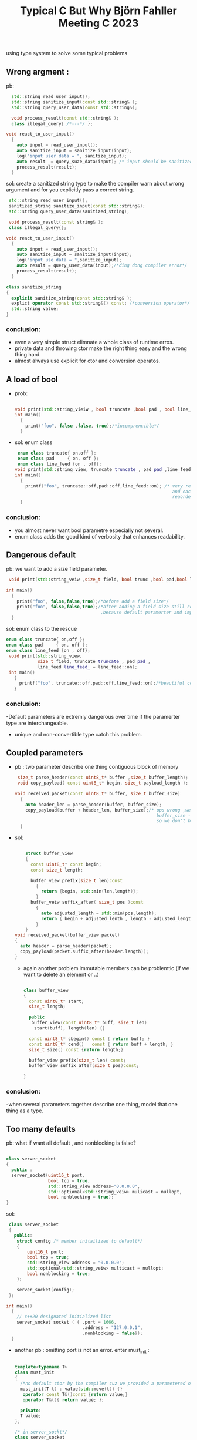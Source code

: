 
#+title: Typical C But Why Björn Fahller Meeting C 2023

using type system to solve some typical problems
** Wrong argment :

pb:
 #+begin_src cpp
  std::string read_user_input();
  std::string sanitize_input(const std::string& );
  std::string query_user_data(const std::string&);

  void process_result(const std::string& );
  class illegal_query{ /*---*/ };

void react_to_user_input()
  {
    auto input = read_user_input();
    auto sanitize_input = sanitize_input(input);
    log("input user data = ", sanitize_input);
    auto result  = query_suze_data(input); /* input should be sanitized*/
    process_result(result);
  }

 #+end_src

 sol: create a sanitized string type to make the compiler warn about wrong argument
     and for you explicitly pass a correct string.
 #+begin_src cpp
 std::string read_user_input();
 sanitized_string sanitize_input(const std::string&);
 std::string query_user_data(sanitized_string);

 void process_result(const string& );
 class illegal_query{};

void react_to_user_input()
  {
    auto input = read_user_input();
    auto sanitize_input = sanitize_input(input);
    log("input use data = ",sanitize_input);
    auto result = query_user_data(input);/*ding dong compiler error*/
    process_result(result);
  }

class sanitize_string
{
  explicit sanitize_string(const std::string& );
  explict operator const std::string&() const; /*conversion operator*/
  std::string value;
}

 #+end_src

*** conclusion:
 - even a very simple struct elimnate a whole class of runtime erros.
 - private data and throwing ctor make the right thing easy and the wrong thing
   hard.
 - almost always use explicit for ctor and conversion operatos.



** A load of bool
 - prob:
   #+begin_src cpp

   void print(std::string_vieiw , bool truncate ,bool pad , bool line_feed);
   int main()
     {
       print("foo", false ,false, true);/*incomprencible*/
     }
   #+end_src

 - sol: enum class
   #+begin_src cpp
    enum class truncate{ on,off };
    enum class pad     { on, off };
    enum class line_feed {on , off};
   void print(std::string_view, truncate truncate_, pad pad_,line_feed line_feed_);
   int main()
     {
       printf("foo", truncate::off,pad::off,line_feed::on); /* very readable
                                                               and each unique type,
                                                               reaordering is a compilation error*/
     }
   #+end_src

*** conclusion:
 - you almost never want bool parametre especially not several.
 - enum class adds the good kind of verbosity that enhances readability.
** Dangerous default

pb: we want to add a size field parameter.
#+begin_src cpp
 void print(std::string_veiw ,size_t field, bool trunc ,bool pad,bool line_feed=true);

int main()
  {
    print("foo", false,false,true);/*before add a field size*/
    print("foo", false,false,true);/*after adding a field size still compile
                                    ,because default paramerter and implcit converions*/
  }
#+end_src

 sol: enum class to the rescue
#+begin_src cpp
  enum class truncate{ on,off };
  enum class pad     { on, off };
  enum class line_feed {on , off};
   void print(std::string_view,
              size_t field, truncate truncate_, pad pad_,
              line_feed line_feed_ = line_feed::on);
   int main()
     {
       printf("foo", truncate::off,pad::off,line_feed::on);/*beautiful compiler error*/
     }
 #+end_src

*** conclusion:
 -Default parameters are extremly dangerous over time if the
 paramerter type are interchangeable.
 - unique and non-convertible type catch this problem.


** Coupled parameters
- pb : two parameter describe one thing contiguous block of memory
  #+begin_src cpp
  size_t parse_header(const uint8_t* buffer ,size_t buffer_length);
  void copy_payload( const uint8_t* begin, size_t payload_length );

 void received_packet(const uint8_t* buffer, size_t buffer_size)
   {
     auto header_len = parse_header(buffer, buffer_size);
     copy_payload(buffer + header_len, buffer_size);/* ops wrong ,we need to pass
                                                       buffer_size - header_lengt
                                                       so we don't buffer overflow*/
   }
  #+end_src

- sol:

  #+begin_src cpp

    struct buffer_view
    {
      const uint8_t* const begin;
      const size_t length;

      buffer_view prefix(size_t len)const
        {
          return {begin, std::min(len,length)};
        }
      buffer_veiw suffix_after( size_t pos )const
        {
          auto adjusted_length = std::min(pos,length);
          return { begin + adjusted_lenth , length - adjusted_length };
        }
    }
void received_packet(buffer_view packet)
{
  auto header = parse_header(packet);
  copy_payload(packet.suffix_after(header.length));
}
  #+end_src

  - again another problem immutable members can be problemtic
    (if we want to delete an element or ..)
    #+begin_src cpp

class buffer_view
{
  const uint8_t* start;
  size_t length;

  public
   buffer_view(const uint8_t* buff, size_t len)
    start(buff), length(len) {}

  const uint8_t* cbegin() const { return buff; }
  const uint8_t* cend()   const { return buff + length; }
  size_t size() const {return length;}

  buffer_view prefix(size_t len) const;
  buffer_view suffix_after(size_t pos)const;

}

    #+end_src

*** conclusion:
 -when several parameters together describe one thing,
 model that one thing as a type.


** Too many defaults
pb: what if want all default , and nonblocking is false?
#+begin_src cpp

 class server_socket
 {
   public :
   server_socket(uint16_t port,
                 bool tcp = true,
                 std::string_view address="0.0.0.0",
                 std::optional<std::string_veiw> mulicast = nullopt,
                 bool nonblocking = true);
 }
#+end_src

 sol:
 #+begin_src cpp
 class server_socket
 {
   public:
    struct config /* member initailized to default*/
    {
        uint16_t port;
        bool tcp = true;
        std::string_view address = "0.0.0.0";
        std::optional<std::string_veiw> multicast = nullopt;
        bool nonblocking = true;
    };

    server_socket(config);
 };

int main()
  {
    // c++20 designated initialized list
    server_socket socket ( { .port = 1666,
                             .address = "127.0.0.1",
                             .nonblocking = false});
  }

 #+end_src

 - another pb : omitting port is not an error.
   enter must_init :
   #+begin_src cpp

   template<typename T>
   class must_init
   {
     /*no default ctor by the compiler cuz we provided a parametered one*/
     must_init(T t) : value(std::move(t)) {}
      operator const T&()const {return value;}
      operator T&(){ return value; };

     private:
     T value;
   };

   /* in server_sockt*/
   class server_socket
   {
     public:
      struct config
      {
        must_init<uint16_t> port;
        bool tcp = true;
        /*-----*/
      }
   }
   #+end_src

*** conclusion:
 - creating struct with parameters is helpful when many of them have
   a default value.
 - the technique is extra useful since c++ 20 thanks to the designated
   initializer syntax.

** Wrong key

 - pb:
   #+begin_src cpp
    using client_id = int;
    using server_id = int;

   class control
   {
     std::map<client_id, session> m_client_session;
     std::map<server_id, session> m_server_session;

     public:
     void close_server(server_id id)
       {
         m_client_session.erase(id);/* ops*/
       }
     void close_client(client_id id);
   }
   #+end_src

 - sol:
   empty enum class ???
   #+begin_src cpp
    enum class client_id : int{};
    auto x = client_id(3);
    auto y = x; /* assingable , copybale*/
    int v = static_cast<int>(x);/*get underlyine value*/
    bool b = x < y; /* comparable*/
   #+end_src

   #+begin_src cpp
    enum class client_id : int {};
    enum class server_id : int {};

   class control
   {
     std::map<client_id, session> m_client_session;
     std::map<server_id, session> m_server_session;

     public:
     void close_server(server_id id)
       {
         m_client_session.erase(id);/* boom compilation error*/
       }
     void close_client(client_id id);
   }

   #+end_src

   case of server_id not integral type.
   #+begin_src cpp
    class server_id
    {
      std::string value;
      public:
      explicit server_id(std::string id) : value(std::move(id)) {}
      explicit operator std::string_view() const { return value; }
      auto operator <=> (const server_id&)const  = default;
    };
   #+end_src
*** conclusion:
 - enum class is great for creating new integer types
 - c++20 operator <=>() save a lot of work
 - avoid of use of type aliases in function signatures.
